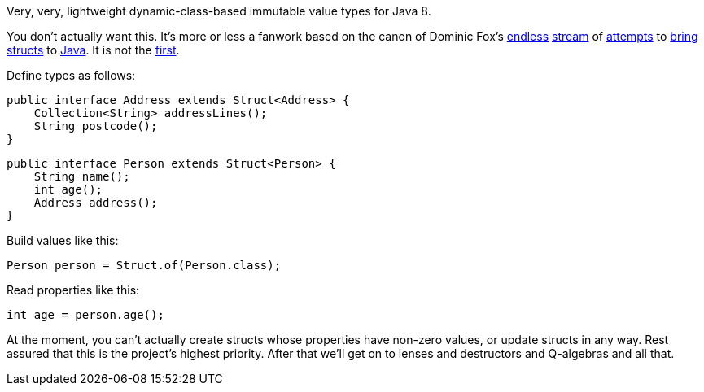 Very, very, lightweight dynamic-class-based immutable value types for Java 8.

You don't actually want this. It's more or less a fanwork based on the canon of Dominic Fox's https://github.com/poetix/vaporetto[endless] https://github.com/poetix/phantom-pojos[stream] of https://github.com/poetix/octarine[attempts] to https://github.com/poetix/mtuples[bring] https://github.com/poetix/radioactive[structs] to https://github.com/poetix/hume[Java]. It is not the https://github.com/SamirTalwar/Rekord[first].

Define types as follows:

    public interface Address extends Struct<Address> {
        Collection<String> addressLines();
        String postcode();
    }

    public interface Person extends Struct<Person> {
        String name();
        int age();
        Address address();
    }

Build values like this:

    Person person = Struct.of(Person.class);

Read properties like this:

    int age = person.age();

At the moment, you can't actually create structs whose properties have non-zero values, or update structs in any way. Rest assured that this is the project's highest priority. After that we'll get on to lenses and destructors and Q-algebras and all that.
